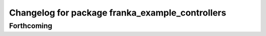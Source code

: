 ^^^^^^^^^^^^^^^^^^^^^^^^^^^^^^^^^^^^^^^^^^^^^^^^
Changelog for package franka_example_controllers
^^^^^^^^^^^^^^^^^^^^^^^^^^^^^^^^^^^^^^^^^^^^^^^^

Forthcoming
-----------
